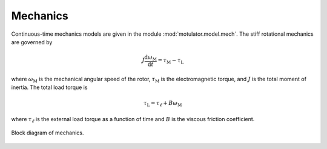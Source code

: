 Mechanics
=========

Continuous-time mechanics models are given in the module :mod:`motulator.model.mech`. The stiff rotational mechanics are governed by

.. math::
    J\frac{\mathrm{d}\omega_\mathrm{M}}{\mathrm{d} t} = \tau_\mathrm{M} - \tau_\mathrm{L}

where :math:`\omega_\mathrm{M}` is the mechanical angular speed of the rotor, :math:`\tau_\mathrm{M}` is the electromagnetic torque, and :math:`J` is the total moment of inertia. The total load torque is

.. math::
    \tau_\mathrm{L} = \tau_\ell + B \omega_\mathrm{M} 

where :math:`\tau_\ell` is the external load torque as a function of time and :math:`B` is the viscous friction coefficient.

.. figure:: figs/mech_block.svg
   :width: 100%
   :align: center
   :alt: Block diagram of mechanics
   :target: .

   Block diagram of mechanics.
